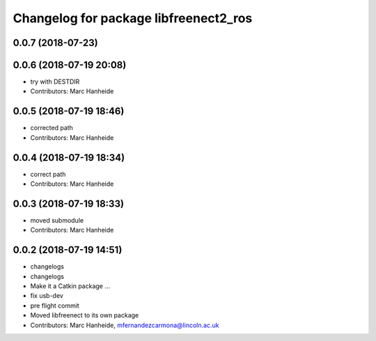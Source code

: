 ^^^^^^^^^^^^^^^^^^^^^^^^^^^^^^^^^^^^^^
Changelog for package libfreenect2_ros
^^^^^^^^^^^^^^^^^^^^^^^^^^^^^^^^^^^^^^

0.0.7 (2018-07-23)
------------------

0.0.6 (2018-07-19 20:08)
------------------------
* try with DESTDIR
* Contributors: Marc Hanheide

0.0.5 (2018-07-19 18:46)
------------------------
* corrected path
* Contributors: Marc Hanheide

0.0.4 (2018-07-19 18:34)
------------------------
* correct path
* Contributors: Marc Hanheide

0.0.3 (2018-07-19 18:33)
------------------------
* moved submodule
* Contributors: Marc Hanheide

0.0.2 (2018-07-19 14:51)
------------------------
* changelogs
* changelogs
* Make it a Catkin package ...
* fix usb-dev
* pre flight commit
* Moved libfreenect to its own package
* Contributors: Marc Hanheide, mfernandezcarmona@lincoln.ac.uk
